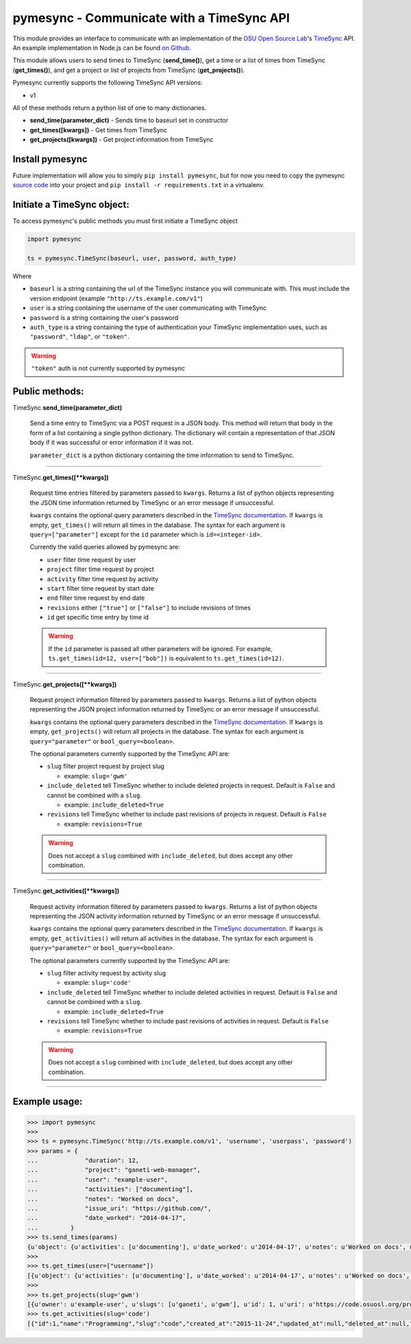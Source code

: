 .. _usage:

pymesync - Communicate with a TimeSync API
==========================================

This module provides an interface to communicate with an implementation of the
`OSU Open Source Lab`_'s `TimeSync`_ API. An example implementation in Node.js
can be found `on Github`_.

This module allows users to send times to TimeSync (**send_time()**), get a time
or a list of times from TimeSync (**get_times()**), and get a project or list of
projects from TimeSync (**get_projects()**).

Pymesync currently supports the following TimeSync API versions:

* v1

All of these methods return a python list of one to many dictionaries.

* **send_time(parameter_dict)** - Sends time to baseurl set in constructor
* **get_times([kwargs])** - Get times from TimeSync
* **get_projects([kwargs])** - Get project information from TimeSync

.. _OSU Open Source Lab: http://www.osuosl.org
.. _TimeSync: http://timesync.readthedocs.org/en/latest/
.. _on Github: https://github.com/osuosl/timesync-node

Install pymesync
----------------

Future implementation will allow you to simply ``pip install pymesync``, but for
now you need to copy the pymesync `source code`_ into your project and
``pip install -r requirements.txt`` in a virtualenv.

.. _source code: https://github.com/osuosl/pymesync

Initiate a TimeSync object:
---------------------------

To access pymesync's public methods you must first initiate a TimeSync object

.. code-block:: python

    import pymesync

    ts = pymesync.TimeSync(baseurl, user, password, auth_type)

Where

* ``baseurl`` is a string containing the url of the TimeSync instance you will
  communicate with. This must include the version endpoint (example
  ``"http://ts.example.com/v1"``)
* ``user`` is a string containing the username of the user communicating with
  TimeSync
* ``password`` is a string containing the user's password
* ``auth_type`` is a string containing the type of authentication your TimeSync
  implementation uses, such as ``"password"``, ``"ldap"``, or ``"token"``.

.. warning::

    ``"token"`` auth is not currently supported by pymesync


Public methods:
---------------

TimeSync.\ **send_time(parameter_dict)**

    Send a time entry to TimeSync via a POST request in a JSON body. This method
    will return that body in the form of a list containing a single python
    dictionary. The dictionary will contain a representation of that JSON body
    if it was successful or error information if it was not.

    ``parameter_dict`` is a python dictionary containing the time information to
    send to TimeSync.

------------------------------------------

TimeSync.\ **get_times([\**kwargs])**

    Request time entries filtered by parameters passed to ``kwargs``. Returns a
    list of python objects representing the JSON time information returned by
    TimeSync or an error message if unsuccessful.

    ``kwargs`` contains the optional query parameters described in the
    `TimeSync documentation`_. If ``kwargs`` is empty, ``get_times()`` will
    return all times in the database. The syntax for each argument is
    ``query=["parameter"]`` except for the ``id`` parameter which is
    ``id=<integer-id>``.

    Currently the valid queries allowed by pymesync are:

    * ``user`` filter time request by user
    * ``project`` filter time request by project
    * ``activity`` filter time request by activity
    * ``start`` filter time request by start date
    * ``end`` filter time request by end date
    * ``revisions`` either ``["true"]`` or ``["false"]`` to include revisions of
      times
    * ``id`` get specific time entry by time id

    .. warning::

      If the ``id`` parameter is passed all other parameters will be ignored.
      For example, ``ts.get_times(id=12, user=["bob"])`` is equivalent to
      ``ts.get_times(id=12)``.

    .. _TimeSync documentation: http://timesync.readthedocs.org/en/latest/draft_api.html#get-endpoints

------------------------------------------

TimeSync.\ **get_projects([\**kwargs])**

    Request project information filtered by parameters passed to ``kwargs``.
    Returns a list of python objects representing the JSON project information
    returned by TimeSync or an error message if unsuccessful.

    ``kwargs`` contains the optional query parameters described in the
    `TimeSync documentation`_. If ``kwargs`` is empty, ``get_projects()`` will
    return all projects in the database. The syntax for each argument is
    ``query="parameter"`` or ``bool_query=<boolean>``.

    The optional parameters currently supported by the TimeSync API are:

    * ``slug`` filter project request by project slug

      - example: ``slug='gwm'``

    * ``include_deleted`` tell TimeSync whether to include deleted projects in
      request. Default is ``False`` and cannot be combined with a ``slug``.

      - example: ``include_deleted=True``

    * ``revisions`` tell TimeSync whether to include past revisions of projects
      in request. Default is ``False``

      - example: ``revisions=True``

    .. warning::

      Does not accept a ``slug`` combined with ``include_deleted``, but does
      accept any other combination.

------------------------------------------

TimeSync.\ **get_activities([\**kwargs])**

    Request activity information filtered by parameters passed to ``kwargs``.
    Returns a list of python objects representing the JSON activity information
    returned by TimeSync or an error message if unsuccessful.

    ``kwargs`` contains the optional query parameters described in the
    `TimeSync documentation`_. If ``kwargs`` is empty, ``get_activities()`` will
    return all activities in the database. The syntax for each argument is
    ``query="parameter"`` or ``bool_query=<boolean>``.

    The optional parameters currently supported by the TimeSync API are:

    * ``slug`` filter activity request by activity slug

      - example: ``slug='code'``

    * ``include_deleted`` tell TimeSync whether to include deleted activities in
      request. Default is ``False`` and cannot be combined with a ``slug``.

      - example: ``include_deleted=True``

    * ``revisions`` tell TimeSync whether to include past revisions of
      activities in request. Default is ``False``

      - example: ``revisions=True``

    .. warning::

      Does not accept a ``slug`` combined with ``include_deleted``, but does
      accept any other combination.

------------------------------------------

Example usage:
--------------

.. code-block:: python

    >>> import pymesync
    >>>
    >>> ts = pymesync.TimeSync('http://ts.example.com/v1', 'username', 'userpass', 'password')
    >>> params = {
    ...             "duration": 12,
    ...             "project": "ganeti-web-manager",
    ...             "user": "example-user",
    ...             "activities": ["documenting"],
    ...             "notes": "Worked on docs",
    ...             "issue_uri": "https://github.com/",
    ...             "date_worked": "2014-04-17",
    ...         }
    >>> ts.send_times(params)
    {u'object': {u'activities': [u'documenting'], u'date_worked': u'2014-04-17', u'notes': u'Worked on docs', u'project': u'ganeti-web-manager', u'user': u'example-user', u'duration': 12, u'issue_uri': u'https://github.com/', u'id': 1}, u'auth': {u'username': u'example-user', u'password': u'password', u'type': u'password'}}
    >>>
    >>> ts.get_times(user=["username"])
    [{u'object': {u'activities': [u'documenting'], u'date_worked': u'2014-04-17', u'notes': u'Worked on docs', u'project': u'ganeti-web-manager', u'user': u'example-user', u'duration': 12, u'issue_uri': u'https://github.com/', u'id': 1}, u'auth': {u'username': u'example-user', u'password': u'password', u'type': u'password'}}]
    >>>
    >>> ts.get_projects(slug='gwm')
    [{u'owner': u'example-user', u'slugs': [u'ganeti', u'gwm'], u'id': 1, u'uri': u'https://code.osuosl.org/projects/ganeti-webmgr', u'name': u'Ganeti Web Manager'}]
    >>> ts.get_activities(slug='code')
    [{"id":1,"name":"Programming","slug":"code","created_at":"2015-11-24","updated_at":null,"deleted_at":null,"uuid":"fd7fd535-1272-44cd-b4ec-726b65b1db96","revision":1}]
